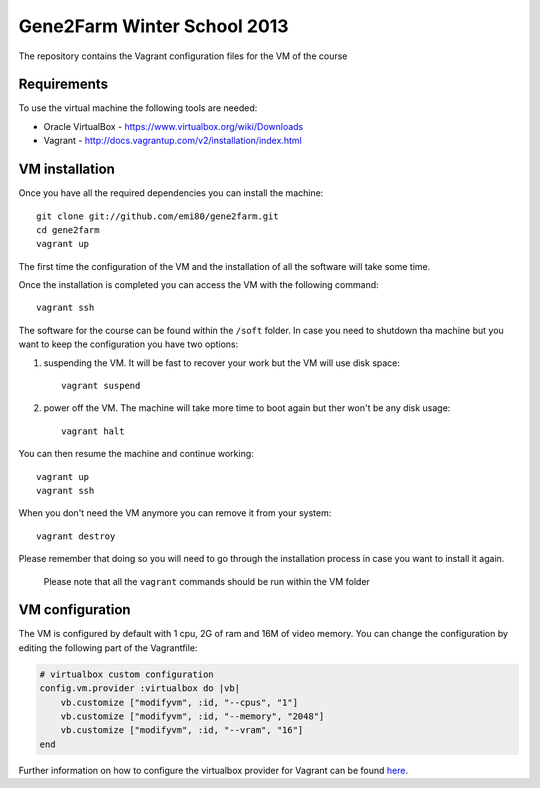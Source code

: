 Gene2Farm Winter School 2013
============================

The repository contains the Vagrant configuration files for the VM of the course

Requirements
------------

To use the virtual machine the following tools are needed:

- Oracle VirtualBox - https://www.virtualbox.org/wiki/Downloads

- Vagrant - http://docs.vagrantup.com/v2/installation/index.html


VM installation
---------------

Once you have all the required dependencies you can install the machine::

    git clone git://github.com/emi80/gene2farm.git
    cd gene2farm
    vagrant up

The first time the configuration of the VM and the installation of all the software will take some time.

Once the installation is completed you can access the VM with the following command::

    vagrant ssh

The software for the course can be found within the ``/soft`` folder. In case you need to shutdown tha machine but you want to keep the configuration you have two options:

1. suspending the VM. It will be fast to recover your work but the VM will use disk space::

    vagrant suspend

2. power off the VM. The machine will take more time to boot again but ther won't be any disk usage::

    vagrant halt

You can then resume the machine and continue working::

    vagrant up
    vagrant ssh

When you don't need the VM anymore you can remove it from your system::

    vagrant destroy

Please remember that doing so you will need to go through the installation process in case you want to install it again.

    Please note that all the ``vagrant`` commands should be run within the VM folder

VM configuration
----------------

The VM is configured by default with 1 cpu, 2G of ram and 16M of video memory. You can change the configuration by editing the following part of the Vagrantfile:

.. code-block:: ruby

    # virtualbox custom configuration
    config.vm.provider :virtualbox do |vb|
        vb.customize ["modifyvm", :id, "--cpus", "1"]
        vb.customize ["modifyvm", :id, "--memory", "2048"]
        vb.customize ["modifyvm", :id, "--vram", "16"]
    end

Further information on how to configure the virtualbox provider for Vagrant can be found `here <http://docs.vagrantup.com/v2/virtualbox/configuration.html>`_.
